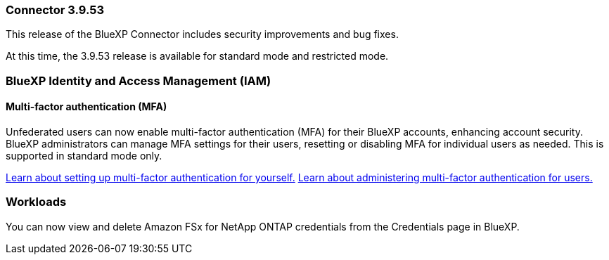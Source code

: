 === Connector 3.9.53

This release of the BlueXP Connector includes security improvements and bug fixes. 

At this time, the 3.9.53 release is available for standard mode and restricted mode.



////
=== Keystone subscription management available in BlueXP

You can manage your NetApp Keystone subscription from BlueXP.

////


=== BlueXP Identity and Access Management (IAM)

==== Multi-factor authentication (MFA)

Unfederated users can now enable multi-factor authentication (MFA) for their BlueXP accounts, enhancing account security. BlueXP administrators can manage MFA settings for their users, resetting or disabling MFA for individual users as needed. This is supported in standard mode only.

link:https://docs.netapp.com/us-en/bluexp-setup-admin/task-user-settings.html#task-user-mfa[Learn about setting up multi-factor authentication for yourself.^]
link:https://docs.netapp.com/us-en/bluexp-setup-admin/task-iam-manage-members-permissions.html#manage-mfa[Learn about administering multi-factor authentication for users.^]


=== Workloads
You can now view and delete Amazon FSx for NetApp ONTAP credentials from the Credentials page in BlueXP. 









